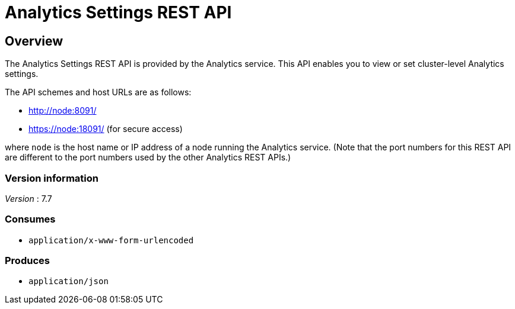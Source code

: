 = Analytics Settings REST API


// This file is created automatically by Swagger2Markup.
// DO NOT EDIT! Refer to https://github.com/couchbaselabs/cb-swagger


// tag::body[]


[[_overview]]
== Overview
The Analytics Settings REST API is provided by the Analytics service.
This API enables you to view or set cluster-level Analytics settings.

The API schemes and host URLs are as follows:

* http://node:8091/
* https://node:18091/ (for secure access)

where `node` is the host name or IP address of a node running the Analytics service.
(Note that the port numbers for this REST API are different to the port numbers used by the other Analytics REST APIs.)


=== Version information
[%hardbreaks]
__Version__ : 7.7


=== Consumes

* `application/x-www-form-urlencoded`


=== Produces

* `application/json`


// end::body[]



